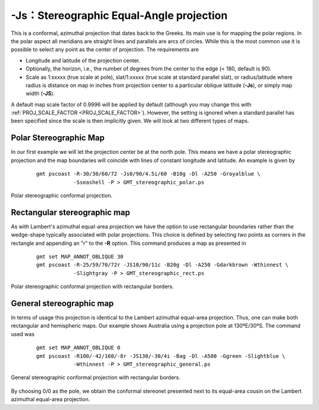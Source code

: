 -Js：Stereographic Equal-Angle projection
=========================================

This is a conformal, azimuthal projection that dates back to the Greeks.
Its main use is for mapping the polar regions. In the polar aspect all
meridians are straight lines and parallels are arcs of circles. While
this is the most common use it is possible to select any point as the
center of projection. The requirements are

-  Longitude and latitude of the projection center.

-  Optionally, the horizon, i.e., the number of degrees from the center
   to the edge (< 180, default is 90).

-  Scale as 1:xxxxx (true scale at pole), slat/1:xxxxx (true scale at
   standard parallel slat), or radius/latitude where radius is distance
   on map in inches from projection center to a particular
   oblique latitude (**-Js**), or simply map width (**-JS**).

A default map scale factor of 0.9996 will be applied by default
(although you may change this with :ref:`PROJ_SCALE_FACTOR <PROJ_SCALE_FACTOR>`). However,
the setting is ignored when a standard parallel has been specified since
the scale is then implicitly given. We will look at two different types
of maps.

Polar Stereographic Map
-----------------------

In our first example we will let the projection center be at the north
pole. This means we have a polar stereographic projection and the map
boundaries will coincide with lines of constant longitude and latitude.
An example is given by

   ::

    gmt pscoast -R-30/30/60/72 -Js0/90/4.5i/60 -B10g -Dl -A250 -Groyalblue \
                -Sseashell -P > GMT_stereographic_polar.ps

.. figure:: /images/GMT_stereographic_polar.*
   :width: 500 px
   :align: center

   Polar stereographic conformal projection.


Rectangular stereographic map
-----------------------------

As with Lambert's azimuthal equal-area projection we have the option to
use rectangular boundaries rather than the wedge-shape typically
associated with polar projections. This choice is defined by selecting
two points as corners in the rectangle and appending an "r" to the
**-R** option. This command produces a map as presented in

   ::

    gmt set MAP_ANNOT_OBLIQUE 30
    gmt pscoast -R-25/59/70/72r -JS10/90/11c -B20g -Dl -A250 -Gdarkbrown -Wthinnest \
                -Slightgray -P > GMT_stereographic_rect.ps

.. figure:: /images/GMT_stereographic_rect.*
   :width: 500 px
   :align: center

   Polar stereographic conformal projection with rectangular borders.


General stereographic map
-------------------------

In terms of usage this projection is identical to the Lambert azimuthal
equal-area projection. Thus, one can make both rectangular and
hemispheric maps. Our example shows Australia using a projection pole at
130ºE/30ºS. The command used was

   ::

    gmt set MAP_ANNOT_OBLIQUE 0
    gmt pscoast -R100/-42/160/-8r -JS130/-30/4i -Bag -Dl -A500 -Ggreen -Slightblue \
                -Wthinnest -P > GMT_stereographic_general.ps

.. figure:: /images/GMT_stereographic_general.*
   :width: 500 px
   :align: center

   General stereographic conformal projection with rectangular borders.


By choosing 0/0 as the pole, we obtain the conformal stereonet presented
next to its equal-area cousin on the Lambert
azimuthal equal-area projection.
